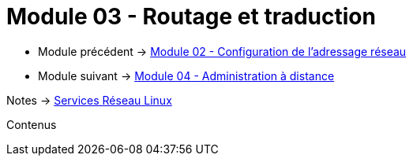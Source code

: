 = Module 03 - Routage et traduction
:navtitle: Routage et traduction

* Module précédent -> xref:tssr2023/module-09/adressage.adoc[Module 02 - Configuration de l'adressage réseau]
* Module suivant -> xref:tssr2023/module-09/adminDistance.adoc[Module 04 - Administration à distance]

Notes -> xref:notes:eni-tssr:services-reseau-linux.adoc[Services Réseau Linux]

Contenus